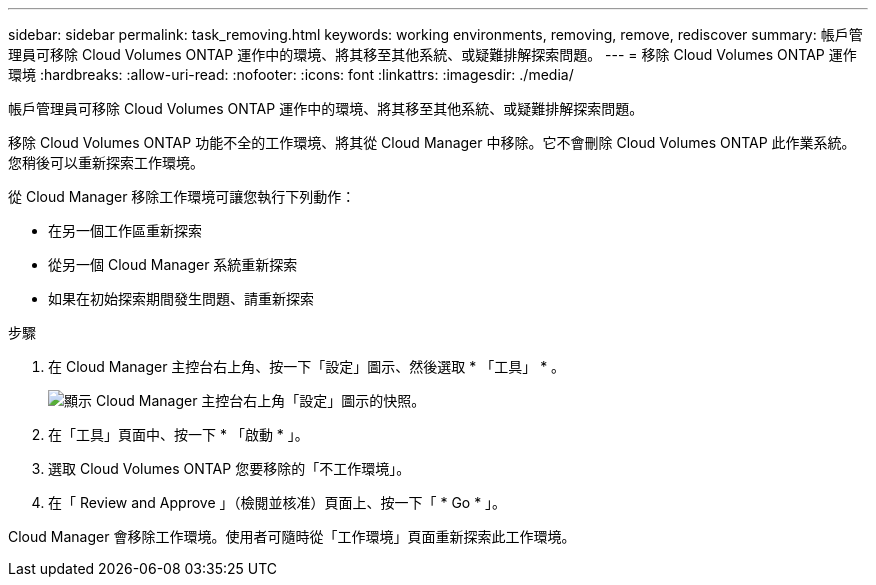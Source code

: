 ---
sidebar: sidebar 
permalink: task_removing.html 
keywords: working environments, removing, remove, rediscover 
summary: 帳戶管理員可移除 Cloud Volumes ONTAP 運作中的環境、將其移至其他系統、或疑難排解探索問題。 
---
= 移除 Cloud Volumes ONTAP 運作環境
:hardbreaks:
:allow-uri-read: 
:nofooter: 
:icons: font
:linkattrs: 
:imagesdir: ./media/


[role="lead"]
帳戶管理員可移除 Cloud Volumes ONTAP 運作中的環境、將其移至其他系統、或疑難排解探索問題。

移除 Cloud Volumes ONTAP 功能不全的工作環境、將其從 Cloud Manager 中移除。它不會刪除 Cloud Volumes ONTAP 此作業系統。您稍後可以重新探索工作環境。

從 Cloud Manager 移除工作環境可讓您執行下列動作：

* 在另一個工作區重新探索
* 從另一個 Cloud Manager 系統重新探索
* 如果在初始探索期間發生問題、請重新探索


.步驟
. 在 Cloud Manager 主控台右上角、按一下「設定」圖示、然後選取 * 「工具」 * 。
+
image:screenshot_settings_icon.gif["顯示 Cloud Manager 主控台右上角「設定」圖示的快照。"]

. 在「工具」頁面中、按一下 * 「啟動 * 」。
. 選取 Cloud Volumes ONTAP 您要移除的「不工作環境」。
. 在「 Review and Approve 」（檢閱並核准）頁面上、按一下「 * Go * 」。


Cloud Manager 會移除工作環境。使用者可隨時從「工作環境」頁面重新探索此工作環境。
